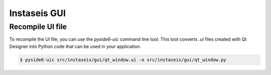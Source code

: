 =============
Instaseis GUI
=============


Recompile UI file
=================

To recompile the UI file, you can use the `pyside6-uic` command line tool. This
tool converts `.ui` files created with Qt Designer into Python code that can be
used in your application.

.. code-block:: bash

    $ pyside6-uic src/instaseis/gui/qt_window.ui -o src/instaseis/gui/qt_window.py
